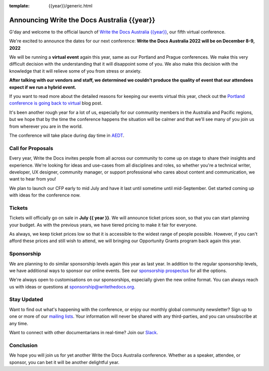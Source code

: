 :template: {{year}}/generic.html

.. post:: May 20, 2022
   :tags: {{shortcode}}-{{year}}, website, tickets

Announcing Write the Docs Australia {{year}}
==============================================

G'day and welcome to the official launch of `Write the Docs Australia {{year}} <https://www.writethedocs.org/conf/australia/{{year}}/>`_,
our fifth virtual conference.

We're excited to announce the dates for our next conference:
**Write the Docs Australia 2022 will be on December 8-9, 2022**

We will be running a **virtual event** again this year, same as our Portland and Prague conferences.
We make this very difficult decision with the understanding that it will disappoint some of you.
We also make this decision with the knowledge that it will relieve some of you from stress or anxiety.

**After talking with our vendors and staff, we determined we couldn't produce the quality of event that our attendees expect if we run a hybrid event.**

If you want to read more about the detailed reasons for keeping our events virtual this year, check out the `Portland conference is going back to virtual <https://www.writethedocs.org/conf/portland/2022/news/conference-going-virtual/>`_ blog post.

It's been another rough year for a lot of us, especially for our community members in the Australia and Pacific regions, but we hope that by the time the conference happens the situation will be calmer and that we'll see many of you join us from wherever you are in the world.

The conference will take place during day time in AEDT_.

.. _AEDT: https://time.is/AEDT

Call for Proposals
------------------

Every year, Write the Docs invites people from all across our community to come up on stage to share their insights and experience.
We're looking for ideas and use-cases from all disciplines and roles, so whether you're a technical writer, developer, UX designer, community manager, or support professional who cares about content and communication, we want to hear from you!

We plan to launch our CFP early to mid July and have it last until sometime until mid-September.
Get started coming up with ideas for the conference now.

Tickets
-------

Tickets will officially go on sale in **July {{ year }}**.
We will announce ticket prices soon, so that you can start planning your budget.
As with the previous years, we have tiered pricing to make it fair for everyone.

As always, we keep ticket prices low so that it is accessible to the widest range of people possible.
However, if you can't afford these prices and still wish to attend,
we will bringing our Opportunity Grants program back again this year.

Sponsorship
-----------

We are planning to do similar sponsorship levels again this year as last year.
In addition to the regular sponsorship levels, we have additional ways to sponsor our online events.
See our `sponsorship prospectus <https://www.writethedocs.org/conf/australia/2022/sponsors/prospectus/>`_ for all the options.

We're always open to customisations on our sponsorships, especially given the new online format.
You can always reach us with ideas or questions at sponsorship@writethedocs.org.

Stay Updated
------------

Want to find out what's happening with the conference, or enjoy our monthly global community newsletter?
Sign up to one or more of our `mailing lists <http://eepurl.com/cdWqc5>`_. Your information will never be shared with any third-parties, and you can unsubscribe at any time.

Want to connect with other documentarians in real-time? Join our `Slack <https://writethedocs.org/slack/>`_.

Conclusion
----------

We hope you will join us for yet another Write the Docs Australia conference.
Whether as a speaker, attendee, or sponsor, you can bet it will be another delightful year.
